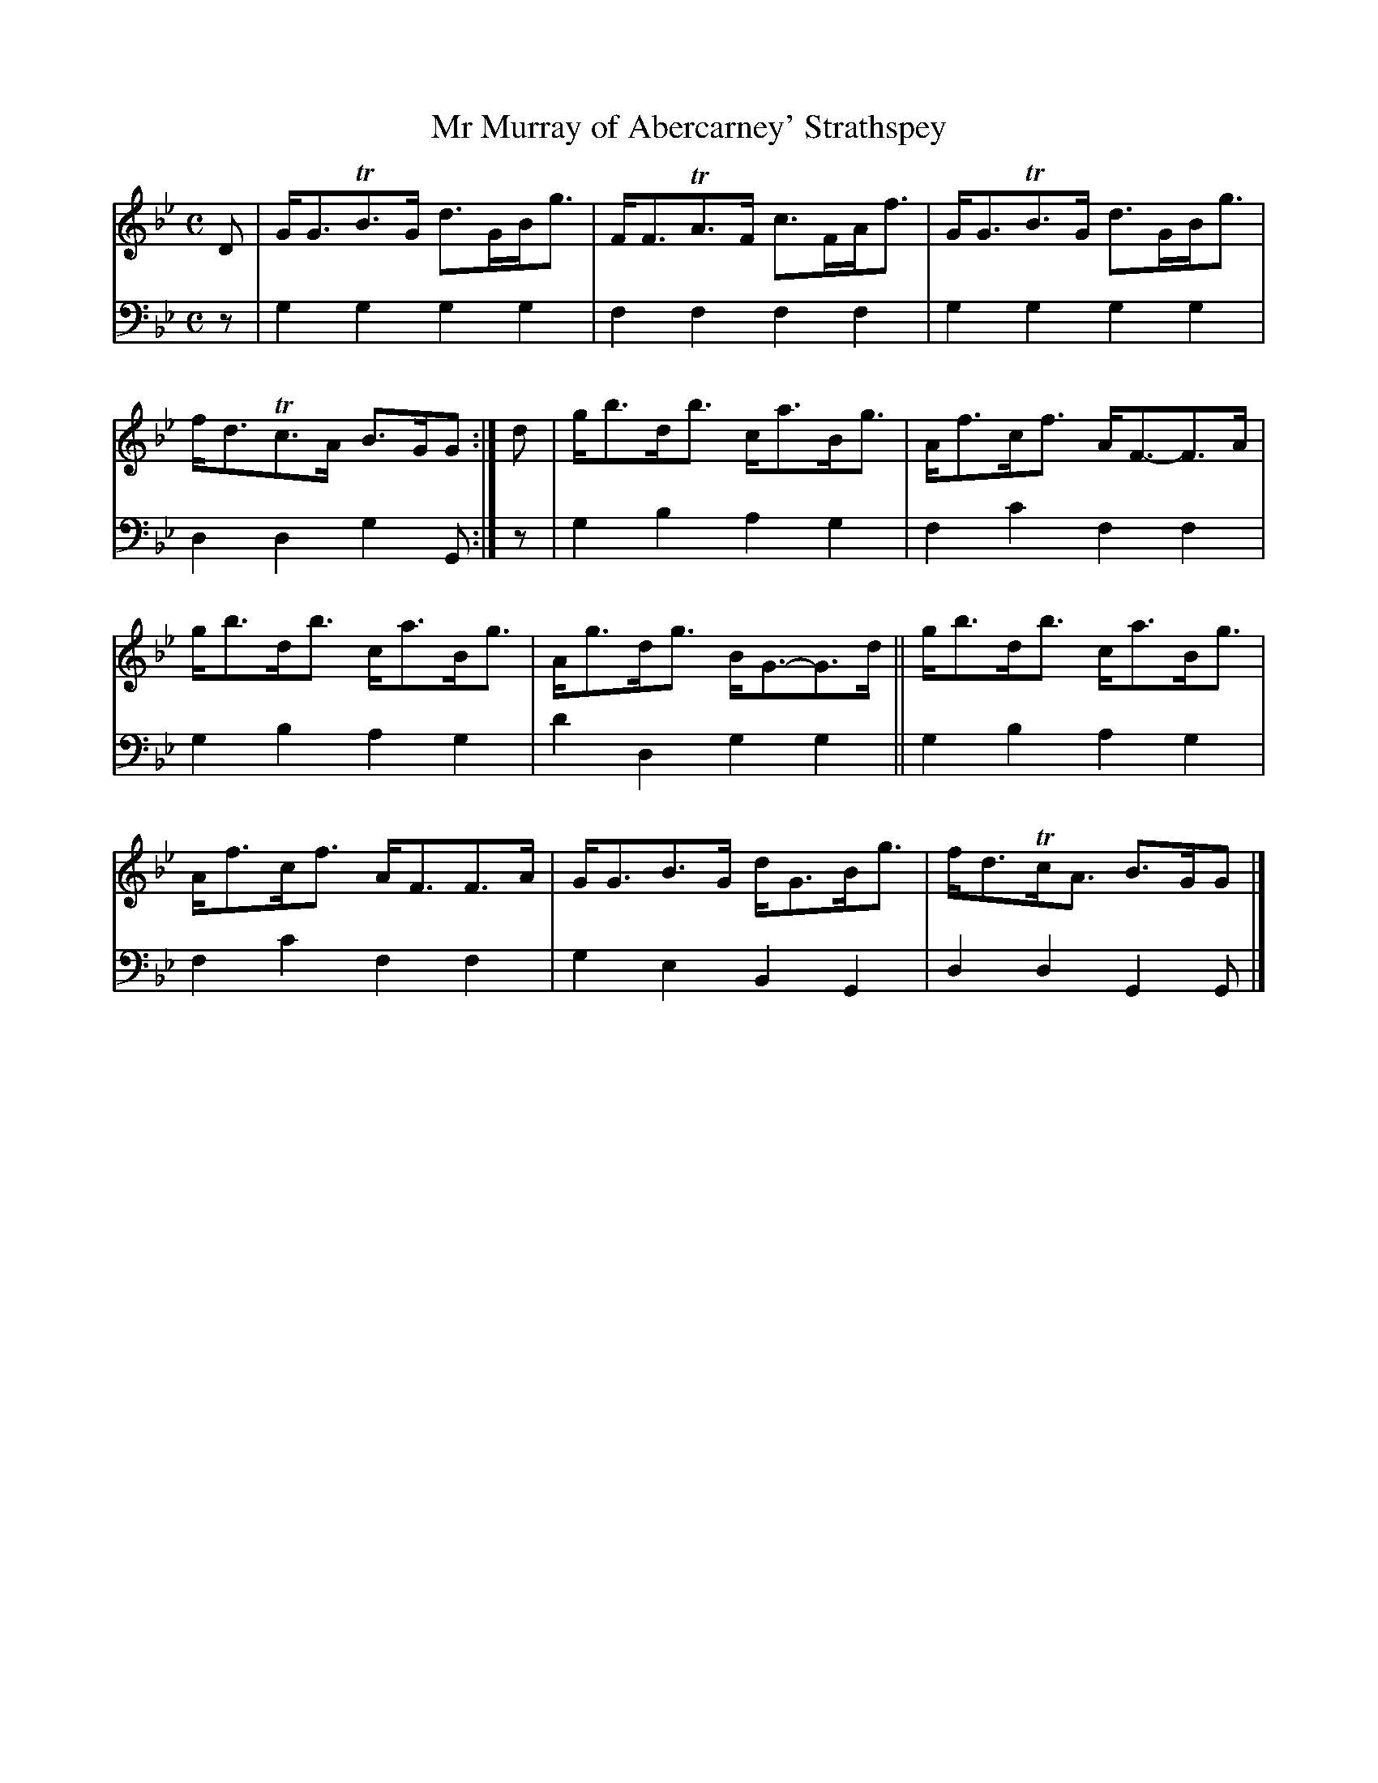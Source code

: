 X: 1263
T: Mr Murray of Abercarney' Strathspey
%R: strathspey
B: Niel Gow & Sons "A Collection of Strathspey Reels, etc." v.1 p.26 #3
Z: 2022 John Chambers <jc:trillian.mit.edu>
M: C
L: 1/8
K: Gm
% - - - - - - - - - -
V: 1 staves=2
D |\
G<GTB>G d>GB<g | F<FTA>F c>FA<f | G<GTB>G d>GB<g | f<dTc>A B>GG :| d | g<bd<b c<aB<g | A<fc<f A<F-F>A |
g<bd<b c<aB<g | A<gd<g B<G-G>d || g<bd<b c<aB<g | A<fc<f A<FF>A | G<GB>G d<GB<g | f<dTc<A B>GG |]
% - - - - - - - - - -
% Voice 2 preserves the staff layout in the book.
V: 2 clef=bass middle=d
z | g2g2 g2g2 | f2f2 f2f2 | g2g2 g2g2 | d2d2 g2G :| z | g2b2 a2g2 | f2c'2
f2f2 | g2b2 a2g2 | d'2d2 g2g2 || g2b2 a2g2 | f2c'2 f2f2 | g2e2 B2G2 | d2d2 G2G |]
